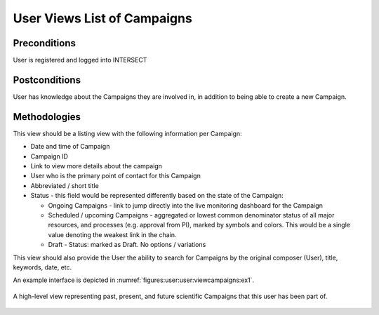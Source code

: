 
.. _`intersect:arch:sos:user:interfaces:user:viewcampaigns`:

User Views List of Campaigns
~~~~~~~~~~~~~~~~~~~~~~~~~~~~

.. _`intersect:arch:sos:user:interfaces:user:viewcampaigns:preconditions`:

Preconditions
^^^^^^^^^^^^^

User is registered and logged into INTERSECT

.. _`intersect:arch:sos:user:interfaces:user:viewcampaigns:postconditions`:

Postconditions
^^^^^^^^^^^^^^

User has knowledge about the Campaigns they are involved in, in addition
to being able to create a new Campaign.

.. _`intersect:arch:sos:user:interfaces:user:viewcampaigns:methodologies`:

Methodologies
^^^^^^^^^^^^^

This view should be a listing view with the following information per Campaign:

* Date and time of Campaign
* Campaign ID
* Link to view more details about the campaign
* User who is the primary point of contact for this Campaign
* Abbreviated / short title
* Status - this field would be represented differently based on the state of the Campaign:

  - Ongoing Campaigns - link to jump directly into the live monitoring dashboard for the Campaign
  - Scheduled / upcoming Campaigns - aggregated or lowest common denominator status of all major resources, and processes (e.g. approval from PI), marked by symbols and colors. This would be a single value denoting the weakest link in the chain.
  - Draft - Status: marked as Draft. No options / variations

This view should also provide the User the ability to search for Campaigns by the original composer (User), title, keywords, date, etc.

An example interface is depicted in :numref:`figures:user:user:viewcampaigns:ex1`.

.. figure:: ./fig-userview-viewcampaigns-ex1.png
   :name: figures:user:user:viewcampaigns:ex1
   :width: 600
   :align: center
   :alt: An example interface

   A high-level view representing past, present, and future scientific
   Campaigns that this user has been part of.
